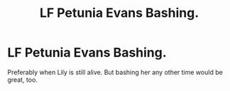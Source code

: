 #+TITLE: LF Petunia Evans Bashing.

* LF Petunia Evans Bashing.
:PROPERTIES:
:Author: Independent_Ad_7204
:Score: 4
:DateUnix: 1603048485.0
:DateShort: 2020-Oct-18
:FlairText: Request
:END:
Preferably when Lily is still alive. But bashing her any other time would be great, too.

